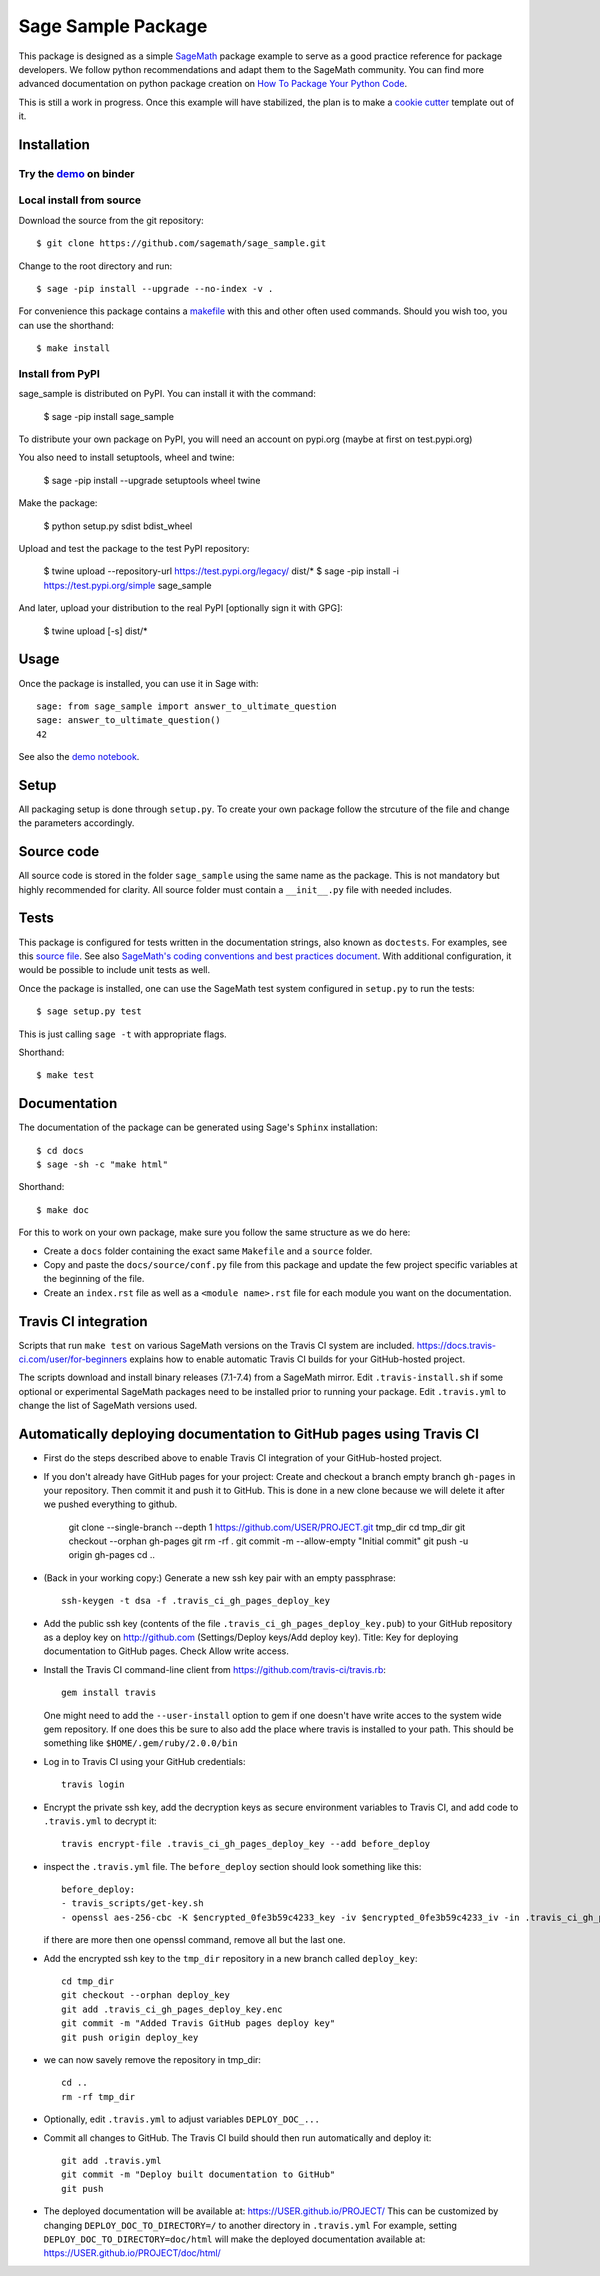 ===================
Sage Sample Package
===================

.. image:: https://mybinder.org/badge.svg
   :target: https://mybinder.org/v2/gh/sagemath/sage_sample/master

This package is designed as a simple `SageMath <http://www.sagemath.org>`_ package
example to serve as a good practice reference for package developers. We follow
python recommendations and adapt them to the SageMath community. You can find more
advanced documentation on python package creation on
`How To Package Your Python Code <https://packaging.python.org/>`_.

This is still a work in progress. Once this example will have
stabilized, the plan is to make a
`cookie cutter <https://cookiecutter.readthedocs.io/en/latest/>`_
template out of it.

Installation
------------

Try the `demo <https://mybinder.org/v2/gh/sagemath/sage_sample/master?filepath=demo.ipynb>`_ on binder
^^^^^^^^^^^^^^^^^^^^^^^^^^^^^^^^^^^^^^^^^^^^^^^^^^^^^^^^^^^^^^^^^^^^^^^^^^^^^^^^^^^^^^^^^^^^^^^^^^^^^^

Local install from source
^^^^^^^^^^^^^^^^^^^^^^^^^

Download the source from the git repository::

    $ git clone https://github.com/sagemath/sage_sample.git

Change to the root directory and run::

    $ sage -pip install --upgrade --no-index -v .

For convenience this package contains a `makefile <makefile>`_ with this
and other often used commands. Should you wish too, you can use the
shorthand::

    $ make install

Install from PyPI
^^^^^^^^^^^^^^^^^^

sage_sample is distributed on PyPI. You can install it with the command:

    $ sage -pip install sage_sample

To distribute your own package on PyPI, you will need an account on pypi.org
(maybe at first on test.pypi.org)

You also need to install setuptools, wheel and twine:

    $ sage -pip install --upgrade setuptools wheel twine

Make the package:

    $ python setup.py sdist bdist_wheel

Upload and test the package to the test PyPI repository:

    $ twine upload --repository-url https://test.pypi.org/legacy/ dist/*
    $ sage -pip install -i https://test.pypi.org/simple sage_sample

And later, upload your distribution to the real PyPI [optionally sign it with GPG]:

    $ twine upload [-s] dist/*


Usage
-----

Once the package is installed, you can use it in Sage with::

    sage: from sage_sample import answer_to_ultimate_question
    sage: answer_to_ultimate_question()
    42

See also the `demo notebook <demo.ipynb>`_.

Setup
------

All packaging setup is done through ``setup.py``. To create your own package
follow the strcuture of the file and change the parameters accordingly.

Source code
-----------

All source code is stored in the folder ``sage_sample`` using the same name as the
package. This is not mandatory but highly recommended for clarity. All source folder
must contain a ``__init__.py`` file with needed includes.

Tests
-----

This package is configured for tests written in the documentation
strings, also known as ``doctests``. For examples, see this
`source file <sage_sample/ultimate_question.py>`_. See also
`SageMath's coding conventions and best practices document <http://doc.sagemath.org/html/en/developer/coding_basics.html#writing-testable-examples>`_.
With additional configuration, it would be possible to include unit
tests as well.

Once the package is installed, one can use the SageMath test system
configured in ``setup.py`` to run the tests::

    $ sage setup.py test

This is just calling ``sage -t`` with appropriate flags.

Shorthand::

    $ make test

Documentation
-------------

The documentation of the package can be generated using Sage's
``Sphinx`` installation::

    $ cd docs
    $ sage -sh -c "make html"

Shorthand::

    $ make doc

For this to work on your own package, make sure you follow the same
structure as we do here:

* Create a ``docs`` folder containing the exact same ``Makefile`` and a ``source``
  folder.
* Copy and paste the ``docs/source/conf.py`` file from this package and update
  the few project specific variables at the beginning of the file.
* Create an ``index.rst`` file as well as a ``<module name>.rst`` file for each
  module you want on the documentation.

Travis CI integration
---------------------

.. image:: https://travis-ci.org/sagemath/sage_sample.svg?branch=master
    :target: https://travis-ci.org/sagemath/sage_sample

Scripts that run ``make test`` on various SageMath versions on the
Travis CI system are included.
https://docs.travis-ci.com/user/for-beginners explains how to enable
automatic Travis CI builds for your GitHub-hosted project.

The scripts download and install binary releases (7.1-7.4) from a
SageMath mirror.  Edit ``.travis-install.sh`` if some optional or
experimental SageMath packages need to be installed prior to running
your package.  Edit ``.travis.yml`` to change the list of SageMath
versions used.

Automatically deploying documentation to GitHub pages using Travis CI
---------------------------------------------------------------------

* First do the steps described above to enable Travis CI integration
  of your GitHub-hosted project.
  
* If you don't already have GitHub pages for your project: Create and
  checkout a branch empty branch ``gh-pages`` in your repository.
  Then commit it and push it to GitHub. This is done in a new clone
  because we will delete it after we pushed everything to github.

    git clone --single-branch --depth 1 https://github.com/USER/PROJECT.git tmp_dir
    cd tmp_dir
    git checkout --orphan gh-pages
    git rm -rf .
    git commit -m --allow-empty "Initial commit"
    git push -u origin gh-pages
    cd ..

   
* (Back in your working copy:) Generate a new ssh key pair with an
  empty passphrase::

    ssh-keygen -t dsa -f .travis_ci_gh_pages_deploy_key

* Add the public ssh key (contents of the file
  ``.travis_ci_gh_pages_deploy_key.pub``) to your GitHub repository
  as a deploy key on http://github.com (Settings/Deploy keys/Add deploy key).
  Title: Key for deploying documentation to GitHub pages.
  Check Allow write access.

* Install the Travis CI command-line client from
  https://github.com/travis-ci/travis.rb::

    gem install travis

  One might need to add the ``--user-install`` option to gem if one doesn't have
  write acces to the system wide gem repository. If one does this be sure to also
  add the place where travis is installed to your path. This should be something
  like ``$HOME/.gem/ruby/2.0.0/bin``

  
* Log in to Travis CI using your GitHub credentials::

    travis login
  
* Encrypt the private ssh key, add the decryption keys
  as secure environment variables to Travis CI, and
  add code to ``.travis.yml`` to decrypt it::

    travis encrypt-file .travis_ci_gh_pages_deploy_key --add before_deploy

* inspect the ``.travis.yml`` file. The ``before_deploy`` section should look
  something like this::

    before_deploy:
    - travis_scripts/get-key.sh
    - openssl aes-256-cbc -K $encrypted_0fe3b59c4233_key -iv $encrypted_0fe3b59c4233_iv -in .travis_ci_gh_pages_deploy_key.enc -out .travis_ci_gh_pages_deploy_key -d

  if there are more then one openssl command, remove all but the last one.

* Add the encrypted ssh key to the ``tmp_dir`` repository in a new branch called ``deploy_key``::

    cd tmp_dir
    git checkout --orphan deploy_key
    git add .travis_ci_gh_pages_deploy_key.enc
    git commit -m "Added Travis GitHub pages deploy key"
    git push origin deploy_key

* we can now savely remove the repository in tmp_dir::

    cd ..
    rm -rf tmp_dir

* Optionally, edit ``.travis.yml`` to adjust variables ``DEPLOY_DOC_...``

* Commit all changes to GitHub.  The Travis CI build should then run
  automatically and deploy it::

    git add .travis.yml
    git commit -m "Deploy built documentation to GitHub"
    git push

* The deployed documentation will be available at:
  https://USER.github.io/PROJECT/
  This can be customized by changing ``DEPLOY_DOC_TO_DIRECTORY=/``
  to another directory in ``.travis.yml``
  For example, setting ``DEPLOY_DOC_TO_DIRECTORY=doc/html`` will make
  the deployed documentation available at:
  https://USER.github.io/PROJECT/doc/html/
